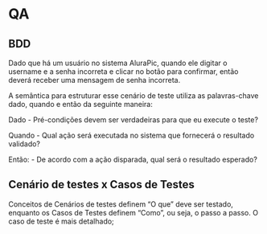 * QA
** BDD
Dado que há um usuário no sistema AluraPic, quando ele digitar o username e a senha incorreta e clicar no botão para confirmar, então deverá receber uma mensagem de senha incorreta.

A semântica para estruturar esse cenário de teste utiliza as palavras-chave dado, quando e então da seguinte maneira:

Dado - Pré-condições devem ser verdadeiras para que eu execute o teste?

Quando - Qual ação será executada no sistema que fornecerá o resultado validado?

Então: - De acordo com a ação disparada, qual será o resultado esperado?
** Cenário de testes x Casos de Testes
Conceitos de Cenários de testes definem “O que” deve ser testado, enquanto os Casos de Testes definem “Como”, ou seja, o passo a passo. O caso de teste é mais detalhado;
